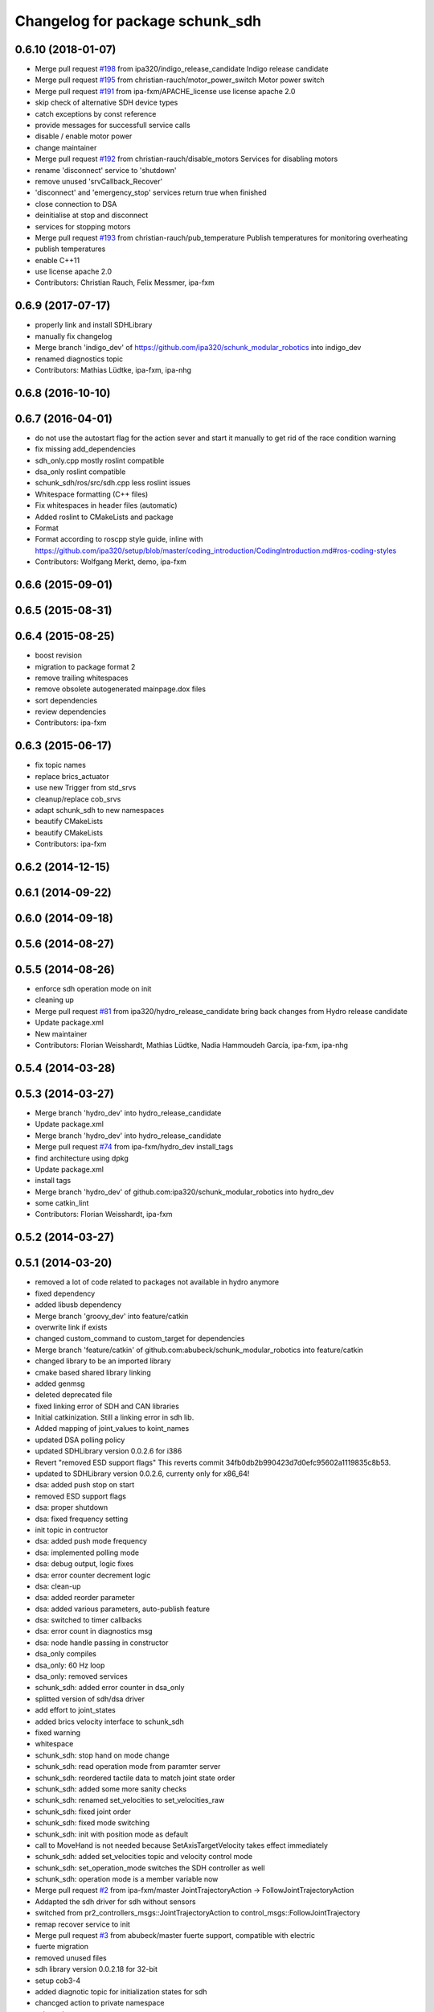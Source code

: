 ^^^^^^^^^^^^^^^^^^^^^^^^^^^^^^^^
Changelog for package schunk_sdh
^^^^^^^^^^^^^^^^^^^^^^^^^^^^^^^^

0.6.10 (2018-01-07)
-------------------
* Merge pull request `#198 <https://github.com/ipa320/schunk_modular_robotics/issues/198>`_ from ipa320/indigo_release_candidate
  Indigo release candidate
* Merge pull request `#195 <https://github.com/ipa320/schunk_modular_robotics/issues/195>`_ from christian-rauch/motor_power_switch
  Motor power switch
* Merge pull request `#191 <https://github.com/ipa320/schunk_modular_robotics/issues/191>`_ from ipa-fxm/APACHE_license
  use license apache 2.0
* skip check of alternative SDH device types
* catch exceptions by const reference
* provide messages for successfull service calls
* disable / enable motor power
* change maintainer
* Merge pull request `#192 <https://github.com/ipa320/schunk_modular_robotics/issues/192>`_ from christian-rauch/disable_motors
  Services for disabling motors
* rename 'disconnect' service to 'shutdown'
* remove unused 'srvCallback_Recover'
* 'disconnect' and 'emergency_stop' services return true when finished
* close connection to DSA
* deinitialise at stop and disconnect
* services for stopping motors
* Merge pull request `#193 <https://github.com/ipa320/schunk_modular_robotics/issues/193>`_ from christian-rauch/pub_temperature
  Publish temperatures for monitoring overheating
* publish temperatures
* enable C++11
* use license apache 2.0
* Contributors: Christian Rauch, Felix Messmer, ipa-fxm

0.6.9 (2017-07-17)
------------------
* properly link and install SDHLibrary
* manually fix changelog
* Merge branch 'indigo_dev' of https://github.com/ipa320/schunk_modular_robotics into indigo_dev
* renamed diagnostics topic
* Contributors: Mathias Lüdtke, ipa-fxm, ipa-nhg

0.6.8 (2016-10-10)
------------------

0.6.7 (2016-04-01)
------------------
* do not use the autostart flag for the action sever and start it manually
  to get rid of the race condition warning
* fix missing add_dependencies
* sdh_only.cpp mostly roslint compatible
* dsa_only roslint compatible
* schunk_sdh/ros/src/sdh.cpp less roslint issues
* Whitespace formatting (C++ files)
* Fix whitespaces in header files (automatic)
* Added roslint to CMakeLists and package
* Format
* Format according to roscpp style guide, inline with https://github.com/ipa320/setup/blob/master/coding_introduction/CodingIntroduction.md#ros-coding-styles
* Contributors: Wolfgang Merkt, demo, ipa-fxm

0.6.6 (2015-09-01)
------------------

0.6.5 (2015-08-31)
------------------

0.6.4 (2015-08-25)
------------------
* boost revision
* migration to package format 2
* remove trailing whitespaces
* remove obsolete autogenerated mainpage.dox files
* sort dependencies
* review dependencies
* Contributors: ipa-fxm

0.6.3 (2015-06-17)
------------------
* fix topic names
* replace brics_actuator
* use new Trigger from std_srvs
* cleanup/replace cob_srvs
* adapt schunk_sdh to new namespaces
* beautify CMakeLists
* beautify CMakeLists
* Contributors: ipa-fxm

0.6.2 (2014-12-15)
------------------

0.6.1 (2014-09-22)
------------------

0.6.0 (2014-09-18)
------------------

0.5.6 (2014-08-27)
------------------

0.5.5 (2014-08-26)
------------------
* enforce sdh operation mode on init
* cleaning up
* Merge pull request `#81 <https://github.com/ipa320/schunk_modular_robotics/issues/81>`_ from ipa320/hydro_release_candidate
  bring back changes from Hydro release candidate
* Update package.xml
* New maintainer
* Contributors: Florian Weisshardt, Mathias Lüdtke, Nadia Hammoudeh García, ipa-fxm, ipa-nhg

0.5.4 (2014-03-28)
------------------

0.5.3 (2014-03-27)
------------------
* Merge branch 'hydro_dev' into hydro_release_candidate
* Update package.xml
* Merge branch 'hydro_dev' into hydro_release_candidate
* Merge pull request `#74 <https://github.com/ipa320/schunk_modular_robotics/issues/74>`_ from ipa-fxm/hydro_dev
  install_tags
* find architecture using dpkg
* Update package.xml
* install tags
* Merge branch 'hydro_dev' of github.com:ipa320/schunk_modular_robotics into hydro_dev
* some catkin_lint
* Contributors: Florian Weisshardt, ipa-fxm

0.5.2 (2014-03-27)
------------------

0.5.1 (2014-03-20)
------------------
* removed a lot of code related to packages not available in hydro anymore
* fixed dependency
* added libusb dependency
* Merge branch 'groovy_dev' into feature/catkin
* overwrite link if exists
* changed custom_command to custom_target for dependencies
* Merge branch 'feature/catkin' of github.com:abubeck/schunk_modular_robotics into feature/catkin
* changed library to be an imported library
* cmake based shared library linking
* added genmsg
* deleted deprecated file
* fixed linking error of SDH and CAN libraries
* Initial catkinization. Still a linking error in sdh lib.
* Added mapping of joint_values to koint_names
* updated DSA polling policy
* updated SDHLibrary version 0.0.2.6 for i386
* Revert "removed ESD support flags"
  This reverts commit 34fb0db2b990423d7d0efc95602a1119835c8b53.
* updated to SDHLibrary version 0.0.2.6, currenty only for x86_64!
* dsa: added push stop on start
* removed ESD support flags
* dsa: proper shutdown
* dsa: fixed frequency setting
* init topic in contructor
* dsa: added push mode frequency
* dsa: implemented polling mode
* dsa: debug output, logic fixes
* dsa: error counter decrement logic
* dsa: clean-up
* dsa: added reorder parameter
* dsa: added various parameters, auto-publish feature
* dsa: switched to timer callbacks
* dsa: error count in diagnostics msg
* dsa: node handle passing in constructor
* dsa_only compiles
* dsa_only: 60 Hz loop
* dsa_only: removed services
* schunk_sdh: added error counter in dsa_only
* splitted version of sdh/dsa driver
* add effort to joint_states
* added brics velocity interface to schunk_sdh
* fixed warning
* whitespace
* schunk_sdh: stop hand on mode change
* schunk_sdh: read operation mode from paramter server
* schunk_sdh: reordered tactile data to match joint state order
* schunk_sdh: added some more sanity checks
* schunk_sdh: renamed set_velocities to set_velocities_raw
* schunk_sdh: fixed joint order
* schunk_sdh: fixed mode switching
* schunk_sdh: init with position mode as default
* call to MoveHand is not needed because SetAxisTargetVelocity takes effect immediately
* schunk_sdh: added set_velocities topic and velocity control mode
* schunk_sdh: set_operation_mode switches the SDH controller as well
* schunk_sdh: operation mode is a member variable now
* Merge pull request `#2 <https://github.com/ipa320/schunk_modular_robotics/issues/2>`_ from ipa-fxm/master
  JointTrajectoryAction -> FollowJointTrajectoryAction
* Addapted the sdh driver for sdh without sensors
* switched from pr2_controllers_msgs::JointTrajectoryAction to control_msgs::FollowJointTrajectory
* remap recover service to init
* Merge pull request `#3 <https://github.com/ipa320/schunk_modular_robotics/issues/3>`_ from abubeck/master
  fuerte support, compatible with electric
* fuerte migration
* removed unused files
* sdh library version 0.0.2.18 for 32-bit
* setup cob3-4
* added diagnotic topic for initialization states for sdh
* chancged action to private namespace
* using private namespace
* using private namespace
* renamed to schunk
* moved sdh to schunk repository
* Contributors: Alexander Bubeck, Felix Messmer, Florian Weißhardt, Jan Fischer, Mathias Lüdtke, abubeck, ipa-fmw, ipa-fxm, ipa-mdl, robot
